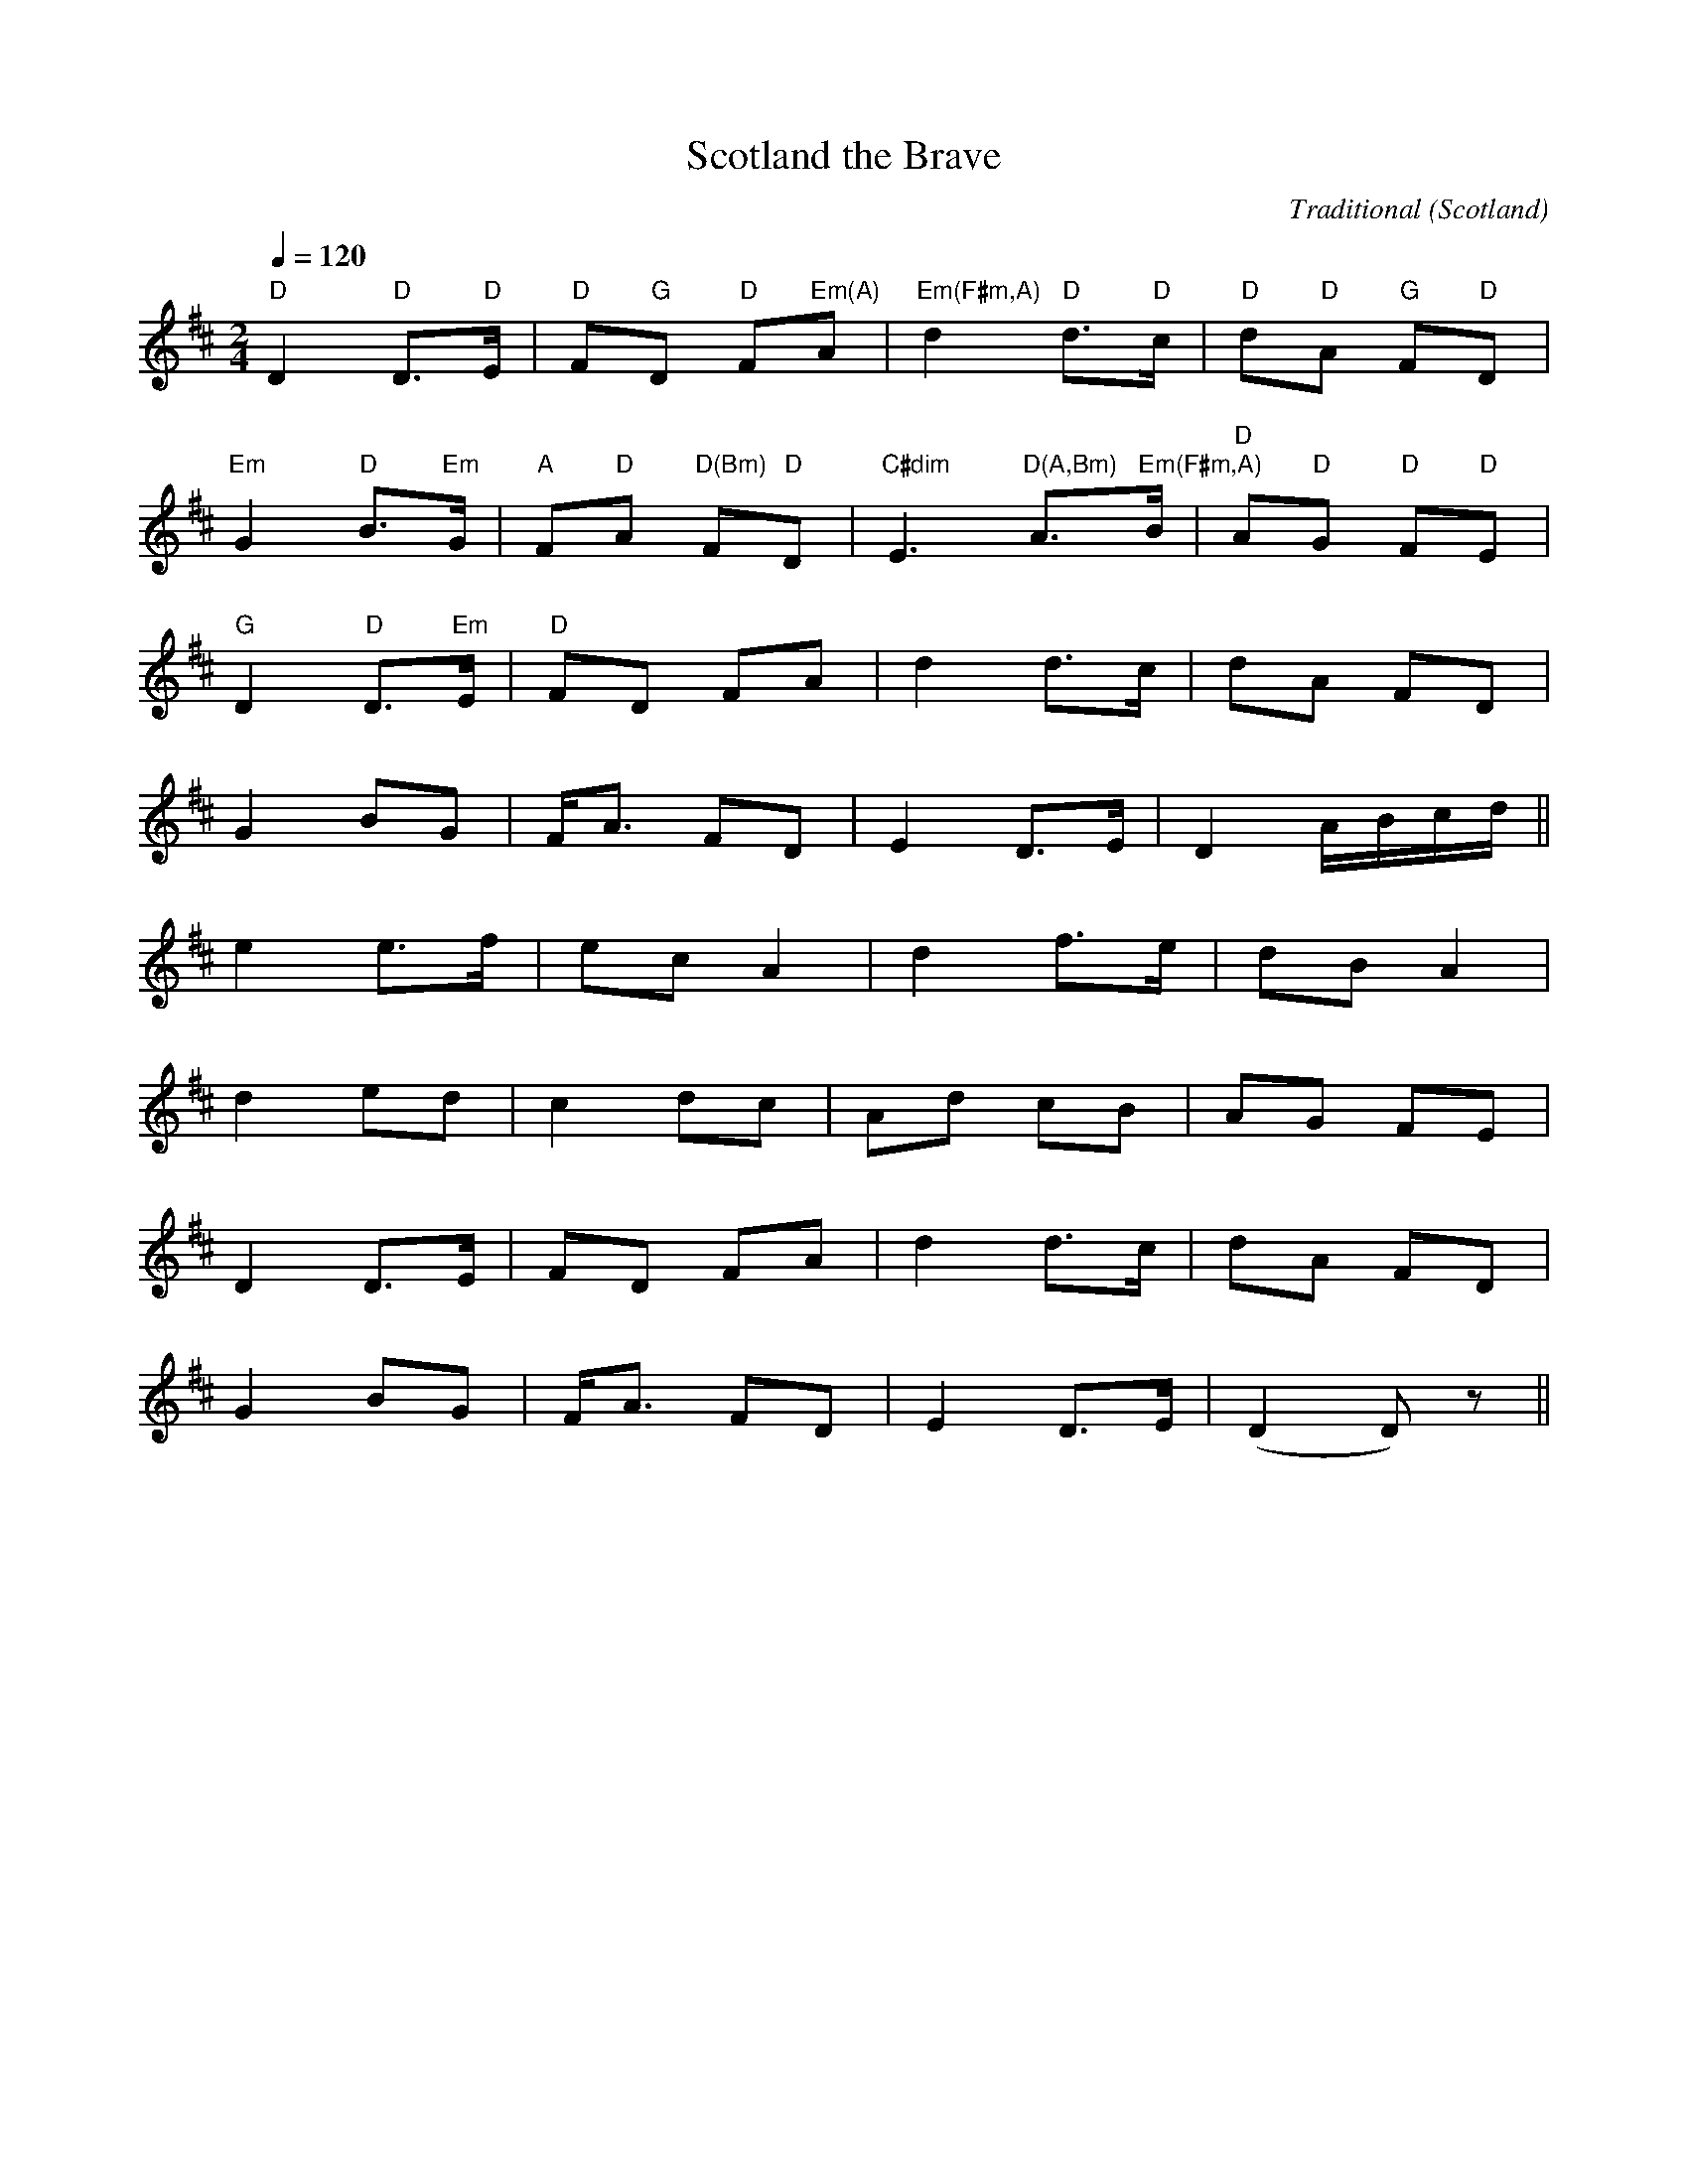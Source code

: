 X:1
T:Scotland the Brave
C:Traditional
O:Scotland
M:2/4
L:1/8
Q:1/4=120
V:1
K:D
"D"D2 "D"D3/2"D"E/ |"D"F"G"D "D"F"Em(A)"A |"Em(F#m,A)"d2 "D"d3/2"D"c/ |"D"d"D"A "G"F"D"D |
"Em"G2 "D"B3/2"Em"G/ |"A"F"D"A "D(Bm)"F"D"D |"C#dim"E3 "D(A,Bm)"A3/2"Em(F#m,A)"B/ |"D"A"D"G "D"F"D"E |
"G"D2 "D"D3/2"Em"E/ |"D"FD FA |d2 d3/2c/ |dA FD |
G2 BG |F/A3/2 FD |E2 D3/2E/ |D2 A/B/c/d/ ||
e2 e3/2f/ |ec A2 |d2 f3/2e/ |dB A2 |
d2 ed |c2 dc |Ad cB |AG FE |
D2 D3/2E/ |FD FA |d2 d3/2c/ |dA FD |
G2 BG |F/A3/2 FD |E2 D3/2E/ |(D2D) z ||

